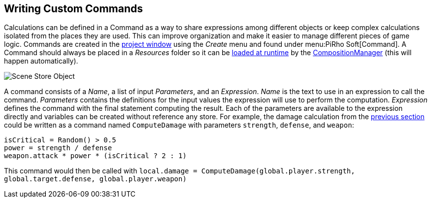 [#topics/variables-6]

## Writing Custom Commands

Calculations can be defined in a Command as a way to share expressions among different objects or keep complex calculations isolated from the places they are used. This can improve organization and make it easier to manage different pieces of game logic. Commands are created in the https://docs.unity3d.com/Manual/ProjectView.html[project window^] using the _Create_ menu and found under menu:PiRho Soft[Command]. A Command should always be placed in a _Resources_ folder so it can be https://docs.unity3d.com/Manual/LoadingResourcesatRuntime.html[loaded at runtime^] by the <<manual/composition-manager.html,CompositionManager>> (this will happen automatically).

image::variables-6-command.png[Scene Store Object]

A command consists of a _Name_, a list of input _Parameters_, and an _Expression_. _Name_ is the text to use in an expression to call the command. _Parameters_ contains the definitions for the input values the expression will use to perform the computation. _Expression_ defines the command with the final statement computing the result. Each of the parameters are available to the expression directly and variables can be created without reference any store. For example, the damage calculation from the <<topics/variables-4.html,previous section>> could be written as a command named `ComputeDamage` with parameters `strength`, `defense`, and `weapon`:

....
isCritical = Random() > 0.5
power = strength / defense
weapon.attack * power * (isCritical ? 2 : 1)
....

This command would then be called with `local.damage = ComputeDamage(global.player.strength, global.target.defense, global.player.weapon)`
